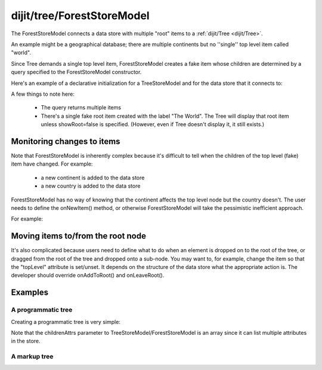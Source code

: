.. _dijit/tree/ForestStoreModel:

===========================
dijit/tree/ForestStoreModel
===========================

The ForestStoreModel connects a data store with multiple "root" items to a :ref:`dijit/Tree <dijit/Tree>`.

An example might be a geographical database; there are multiple continents but no ''single'' top level item called "world".

Since Tree demands a single top level item, ForestStoreModel creates a fake item whose children are determined
by a query specified to the ForestStoreModel constructor.

Here's an example of a declarative initialization for a TreeStoreModel and for the data store that it connects to:

.. html ::

    <div data-dojo-type="dojo/data/ItemFileReadStore" data-dojo-id="continentStore"
        data-dojo-props="url:'_data/countries.json'"></div>
    <div data-dojo-type="dijit/tree/ForestStoreModel" data-dojo-id="continentModel"
        data-dojo-props="store:continentStore, query:{type:'continent'},
        rootId:'continentRoot', rootLabel:'Continents', childrenAttrs:'children'"></div>


A few things to note here:

  * The query returns multiple items
  * There's a single fake root item created with the label "The World".  The Tree will display that root item unless showRoot=false is specified.  (However, even if Tree doesn't display it, it still exists.)

Monitoring changes to items
===========================
Note that ForestStoreModel is inherently complex because it's difficult to tell when the children of the top level (fake) item have changed.
For example:

  * a new continent is added to the data store
  * a new country is added to the data store

ForestStoreModel has no way of knowing that the continent affects the top level node but the country doesn't.
The user needs to define the onNewItem() method, or otherwise ForestStoreModel will take the pessimistic inefficient approach.

For example:

.. js ::

    var model = new ForestStoreModel({
        store: continentStore,
        query: {type: 'continent'},
        rootLabel: "The World",
        onNewItem: function(item, parentInfo){
            if(this.store.getValue(item, 'type') == 'continent'){
                this._requeryTop();
            }
            this.inherited(arguments);
        }
    });


Moving items to/from the root node
==================================
It's also complicated because users need to define what to do when an element is dropped on to the root of the tree, or dragged from the root of the tree and dropped onto a sub-node.
You may want to, for example, change the item so that the "topLevel" attribute is set/unset.
It depends on the structure of the data store what the appropriate action is.
The developer should override onAddToRoot() and onLeaveRoot().

.. js ::

  onAddToRoot: function(/*item*/ item){
        // summary
        //            Called when item added to root of tree; user must override
        //            to modify the item so that it matches the query for top level items
        // example
        //      |     store.setValue(item, "root", true);
        console.log(this, ": item ", item, " added to root");
  },
  onLeaveRoot: function(/*item*/ item){
        // summary
        //            Called when item removed from root of tree; user must override
        //            to modify the item so it doesn't match the query for top level items
        // example
        //      |    store.unsetAttribute(item, "root");
        console.log(this, ": item ", item, " removed from root");
  }

Examples
========

A programmatic tree
-------------------

Creating a programmatic tree is very simple:

.. code-example ::

  .. js ::

    require(["dijit/Tree", "dojo/data/ItemFileReadStore", "dijit/tree/ForestStoreModel", "dojo/domReady!"],
            function(Tree, ItemFileReadStore, ForestStoreModel){
        var store = new ItemFileReadStore({
            url: "{{dataUrl}}/dijit/tests/_data/countries.json"
        });

        var treeModel = new ForestStoreModel({
            store: store,
            query: {"type": "continent"},
            rootId: "root",
            rootLabel: "Continents",
            childrenAttrs: ["children"]
        });

        var myTree = new Tree({
            model: treeModel
        }, "treeOne");
        myTree.startup();
    });

  .. html ::

    <div id="treeOne"></div>

Note that the childrenAttrs parameter to TreeStoreModel/ForestStoreModel is an array since it can list multiple attributes in the store.


A markup tree
-------------

.. code-example ::

  .. js ::

    require(["dojo/parser", "dojo/data/ItemFileReadStore", "dijit/Tree"]);

  .. html ::

    <div data-dojo-type="dojo/data/ItemFileReadStore" data-dojo-id="continentStore"
        data-dojo-props="url:'{{dataUrl}}/dijit/tests/_data/countries.json'"></div>
    <div data-dojo-type="dijit/tree/ForestStoreModel" data-dojo-id="continentModel"
        data-dojo-props="store:continentStore, query:{type:'continent'},
        rootId:'continentRoot', rootLabel:'Continents', childrenAttrs:'children'"></div>

    <div data-dojo-type="dijit/Tree" id="mytree"
        data-dojo-props="model:continentModel, openOnClick:true">
        <script type="dojo/on" data-dojo-event="click" data-dojo-args="item">
            alert("Execute of node " + continentStore.getLabel(item)
            +", population=" + continentStore.getValue(item, "population"));
        </script>
    </div>
